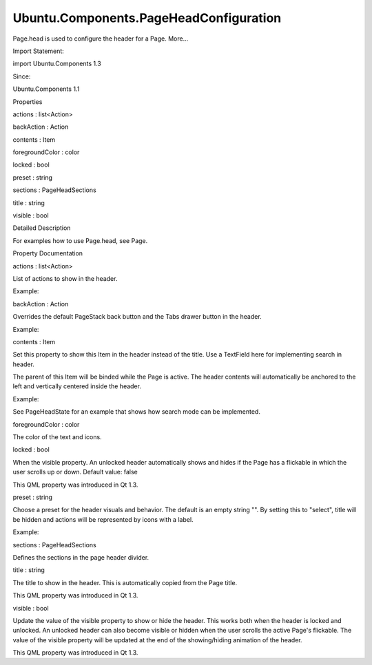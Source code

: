 Ubuntu.Components.PageHeadConfiguration
=======================================

.. raw:: html

   <p>

Page.head is used to configure the header for a Page. More...

.. raw:: html

   </p>

.. raw:: html

   <!-- @@@PageHeadConfiguration -->

.. raw:: html

   <table class="alignedsummary">

.. raw:: html

   <tr>

.. raw:: html

   <td class="memItemLeft rightAlign topAlign">

Import Statement:

.. raw:: html

   </td>

.. raw:: html

   <td class="memItemRight bottomAlign">

import Ubuntu.Components 1.3

.. raw:: html

   </td>

.. raw:: html

   </tr>

.. raw:: html

   <tr>

.. raw:: html

   <td class="memItemLeft rightAlign topAlign">

Since:

.. raw:: html

   </td>

.. raw:: html

   <td class="memItemRight bottomAlign">

Ubuntu.Components 1.1

.. raw:: html

   </td>

.. raw:: html

   </tr>

.. raw:: html

   </table>

.. raw:: html

   <ul>

.. raw:: html

   </ul>

.. raw:: html

   <h2 id="properties">

Properties

.. raw:: html

   </h2>

.. raw:: html

   <ul>

.. raw:: html

   <li class="fn">

actions : list<Action>

.. raw:: html

   </li>

.. raw:: html

   <li class="fn">

backAction : Action

.. raw:: html

   </li>

.. raw:: html

   <li class="fn">

contents : Item

.. raw:: html

   </li>

.. raw:: html

   <li class="fn">

foregroundColor : color

.. raw:: html

   </li>

.. raw:: html

   <li class="fn">

locked : bool

.. raw:: html

   </li>

.. raw:: html

   <li class="fn">

preset : string

.. raw:: html

   </li>

.. raw:: html

   <li class="fn">

sections : PageHeadSections

.. raw:: html

   </li>

.. raw:: html

   <li class="fn">

title : string

.. raw:: html

   </li>

.. raw:: html

   <li class="fn">

visible : bool

.. raw:: html

   </li>

.. raw:: html

   </ul>

.. raw:: html

   <!-- $$$PageHeadConfiguration-description -->

.. raw:: html

   <h2 id="details">

Detailed Description

.. raw:: html

   </h2>

.. raw:: html

   </p>

.. raw:: html

   <p>

For examples how to use Page.head, see Page.

.. raw:: html

   </p>

.. raw:: html

   <!-- @@@PageHeadConfiguration -->

.. raw:: html

   <h2>

Property Documentation

.. raw:: html

   </h2>

.. raw:: html

   <!-- $$$actions -->

.. raw:: html

   <table class="qmlname">

.. raw:: html

   <tr valign="top" id="actions-prop">

.. raw:: html

   <td class="tblQmlPropNode">

.. raw:: html

   <p>

actions : list<Action>

.. raw:: html

   </p>

.. raw:: html

   </td>

.. raw:: html

   </tr>

.. raw:: html

   </table>

.. raw:: html

   <p>

List of actions to show in the header.

.. raw:: html

   </p>

.. raw:: html

   <p>

Example:

.. raw:: html

   </p>

.. raw:: html

   <pre class="qml"><span class="type"><a href="Ubuntu.Components.Page.md">Page</a></span> {
   <span class="name">title</span>: <span class="string">&quot;Custom header actions&quot;</span>
   <span class="name">head</span>.actions: [
   <span class="type"><a href="Ubuntu.Components.Action.md">Action</a></span> {
   <span class="name">iconName</span>: <span class="string">&quot;save&quot;</span>
   <span class="name">text</span>: <span class="name">i18n</span>.<span class="name">tr</span>(<span class="string">&quot;Save&quot;</span>)
   },
   <span class="type"><a href="Ubuntu.Components.Action.md">Action</a></span> {
   <span class="name">iconName</span>: <span class="string">&quot;add&quot;</span>
   <span class="name">text</span>: <span class="name">i18n</span>.<span class="name">tr</span>(<span class="string">&quot;Add&quot;</span>)
   }
   ]
   }</pre>

.. raw:: html

   <!-- @@@actions -->

.. raw:: html

   <table class="qmlname">

.. raw:: html

   <tr valign="top" id="backAction-prop">

.. raw:: html

   <td class="tblQmlPropNode">

.. raw:: html

   <p>

backAction : Action

.. raw:: html

   </p>

.. raw:: html

   </td>

.. raw:: html

   </tr>

.. raw:: html

   </table>

.. raw:: html

   <p>

Overrides the default PageStack back button and the Tabs drawer button
in the header.

.. raw:: html

   </p>

.. raw:: html

   <p>

Example:

.. raw:: html

   </p>

.. raw:: html

   <pre class="qml"><span class="type"><a href="Ubuntu.Components.Page.md">Page</a></span> {
   <span class="name">title</span>: <span class="string">&quot;Back Action Page&quot;</span>
   <span class="name">head</span>.backAction: <span class="name">Action</span> {
   <span class="name">iconName</span>: <span class="string">&quot;close&quot;</span>
   <span class="name">onTriggered</span>: {
   <span class="name">console</span>.<span class="name">log</span>(<span class="string">&quot;Run custom back action&quot;</span>)
   }
   }
   }</pre>

.. raw:: html

   <!-- @@@backAction -->

.. raw:: html

   <table class="qmlname">

.. raw:: html

   <tr valign="top" id="contents-prop">

.. raw:: html

   <td class="tblQmlPropNode">

.. raw:: html

   <p>

contents : Item

.. raw:: html

   </p>

.. raw:: html

   </td>

.. raw:: html

   </tr>

.. raw:: html

   </table>

.. raw:: html

   <p>

Set this property to show this Item in the header instead of the title.
Use a TextField here for implementing search in header.

.. raw:: html

   </p>

.. raw:: html

   <p>

The parent of this Item will be binded while the Page is active. The
header contents will automatically be anchored to the left and
vertically centered inside the header.

.. raw:: html

   </p>

.. raw:: html

   <p>

Example:

.. raw:: html

   </p>

.. raw:: html

   <pre class="qml"><span class="type"><a href="Ubuntu.Components.Page.md">Page</a></span> {
   <span class="name">title</span>: <span class="string">&quot;Invisible title&quot;</span>
   <span class="name">head</span>.contents: <span class="name">Rectangle</span> {
   <span class="name">color</span>: <span class="name">UbuntuColors</span>.<span class="name">orange</span>
   <span class="name">height</span>: <span class="name">units</span>.<span class="name">gu</span>(<span class="number">5</span>)
   <span class="name">width</span>: <span class="name">parent</span> ? <span class="name">parent</span>.<span class="name">width</span> <span class="operator">-</span> <span class="name">units</span>.<span class="name">gu</span>(<span class="number">2</span>) : <span class="name">undefined</span>
   }
   }</pre>

.. raw:: html

   <p>

See PageHeadState for an example that shows how search mode can be
implemented.

.. raw:: html

   </p>

.. raw:: html

   <!-- @@@contents -->

.. raw:: html

   <table class="qmlname">

.. raw:: html

   <tr valign="top" id="foregroundColor-prop">

.. raw:: html

   <td class="tblQmlPropNode">

.. raw:: html

   <p>

foregroundColor : color

.. raw:: html

   </p>

.. raw:: html

   </td>

.. raw:: html

   </tr>

.. raw:: html

   </table>

.. raw:: html

   <p>

The color of the text and icons.

.. raw:: html

   </p>

.. raw:: html

   <!-- @@@foregroundColor -->

.. raw:: html

   <table class="qmlname">

.. raw:: html

   <tr valign="top" id="locked-prop">

.. raw:: html

   <td class="tblQmlPropNode">

.. raw:: html

   <p>

locked : bool

.. raw:: html

   </p>

.. raw:: html

   </td>

.. raw:: html

   </tr>

.. raw:: html

   </table>

.. raw:: html

   <p>

When the visible property. An unlocked header automatically shows and
hides if the Page has a flickable in which the user scrolls up or down.
Default value: false

.. raw:: html

   </p>

.. raw:: html

   <p>

This QML property was introduced in Qt 1.3.

.. raw:: html

   </p>

.. raw:: html

   <!-- @@@locked -->

.. raw:: html

   <table class="qmlname">

.. raw:: html

   <tr valign="top" id="preset-prop">

.. raw:: html

   <td class="tblQmlPropNode">

.. raw:: html

   <p>

preset : string

.. raw:: html

   </p>

.. raw:: html

   </td>

.. raw:: html

   </tr>

.. raw:: html

   </table>

.. raw:: html

   <p>

Choose a preset for the header visuals and behavior. The default is an
empty string "". By setting this to "select", title will be hidden and
actions will be represented by icons with a label.

.. raw:: html

   </p>

.. raw:: html

   <p>

Example:

.. raw:: html

   </p>

.. raw:: html

   <pre class="qml">import QtQuick 2.4
   import Ubuntu.Components 1.2
   <span class="type"><a href="Ubuntu.Components.MainView.md">MainView</a></span> {
   <span class="name">id</span>: <span class="name">mainView</span>
   <span class="name">width</span>: <span class="name">units</span>.<span class="name">gu</span>(<span class="number">40</span>)
   <span class="name">height</span>: <span class="name">units</span>.<span class="name">gu</span>(<span class="number">50</span>)
   <span class="type"><a href="Ubuntu.Components.Page.md">Page</a></span> {
   <span class="name">id</span>: <span class="name">page</span>
   <span class="name">title</span>: <span class="string">&quot;Demo&quot;</span>
   <span class="name">state</span>: <span class="string">&quot;default&quot;</span>
   <span class="name">states</span>: [
   <span class="type"><a href="Ubuntu.Components.PageHeadState.md">PageHeadState</a></span> {
   <span class="name">name</span>: <span class="string">&quot;default&quot;</span>
   <span class="name">head</span>: <span class="name">page</span>.<span class="name">head</span>
   <span class="name">actions</span>: [
   <span class="type"><a href="Ubuntu.Components.Action.md">Action</a></span> {
   <span class="name">iconName</span>: <span class="string">&quot;contact&quot;</span>
   <span class="name">text</span>: <span class="string">&quot;Contact&quot;</span>
   }
   ]
   },
   <span class="type"><a href="QtQuick.State.md">State</a></span> {
   <span class="name">id</span>: <span class="name">selectState</span>
   <span class="name">name</span>: <span class="string">&quot;select&quot;</span>
   property <span class="type"><a href="Ubuntu.Components.Action.md">Action</a></span> <span class="name">leaveSelect</span>: <span class="name">Action</span> {
   <span class="name">iconName</span>: <span class="string">&quot;back&quot;</span>
   <span class="name">text</span>: <span class="string">&quot;Back&quot;</span>
   <span class="name">onTriggered</span>: <span class="name">page</span>.<span class="name">state</span> <span class="operator">=</span> <span class="string">&quot;default&quot;</span>
   }
   property list&lt;<span class="type"><a href="Ubuntu.Components.Action.md">Action</a></span>&gt; <span class="name">actions</span>: [
   <span class="type"><a href="Ubuntu.Components.Action.md">Action</a></span> {
   <span class="name">iconName</span>: <span class="string">&quot;select&quot;</span>
   <span class="name">text</span>: <span class="string">&quot;Select All&quot;</span>
   },
   <span class="type"><a href="Ubuntu.Components.Action.md">Action</a></span> {
   <span class="name">iconName</span>: <span class="string">&quot;delete&quot;</span>
   <span class="name">text</span>: <span class="string">&quot;Delete&quot;</span>
   }
   ]
   <span class="type"><a href="QtQuick.PropertyChanges.md">PropertyChanges</a></span> {
   <span class="name">target</span>: <span class="name">page</span>.<span class="name">head</span>
   <span class="name">backAction</span>: <span class="name">selectState</span>.<span class="name">leaveSelect</span>
   <span class="name">actions</span>: <span class="name">selectState</span>.<span class="name">actions</span>
   <span class="name">preset</span>: <span class="string">&quot;select&quot;</span>
   }
   }
   ]
   <span class="type">Label</span> {
   <span class="name">anchors</span>.centerIn: <span class="name">parent</span>
   <span class="name">text</span>: <span class="string">&quot;Use back button to leave selection mode.&quot;</span>
   <span class="name">visible</span>: <span class="name">page</span>.<span class="name">state</span> <span class="operator">==</span> <span class="string">&quot;select&quot;</span>
   }
   <span class="type"><a href="Ubuntu.Components.Button.md">Button</a></span> {
   <span class="name">anchors</span>.centerIn: <span class="name">parent</span>
   <span class="name">onClicked</span>: <span class="name">page</span>.<span class="name">state</span> <span class="operator">=</span> <span class="string">&quot;select&quot;</span>
   <span class="name">visible</span>: <span class="name">page</span>.<span class="name">state</span> <span class="operator">!=</span> <span class="string">&quot;select&quot;</span>
   <span class="name">text</span>: <span class="string">&quot;selection mode&quot;</span>
   }
   }
   }</pre>

.. raw:: html

   <!-- @@@preset -->

.. raw:: html

   <table class="qmlname">

.. raw:: html

   <tr valign="top" id="sections-prop">

.. raw:: html

   <td class="tblQmlPropNode">

.. raw:: html

   <p>

sections : PageHeadSections

.. raw:: html

   </p>

.. raw:: html

   </td>

.. raw:: html

   </tr>

.. raw:: html

   </table>

.. raw:: html

   <p>

Defines the sections in the page header divider.

.. raw:: html

   </p>

.. raw:: html

   <!-- @@@sections -->

.. raw:: html

   <table class="qmlname">

.. raw:: html

   <tr valign="top" id="title-prop">

.. raw:: html

   <td class="tblQmlPropNode">

.. raw:: html

   <p>

title : string

.. raw:: html

   </p>

.. raw:: html

   </td>

.. raw:: html

   </tr>

.. raw:: html

   </table>

.. raw:: html

   <p>

The title to show in the header. This is automatically copied from the
Page title.

.. raw:: html

   </p>

.. raw:: html

   <p>

This QML property was introduced in Qt 1.3.

.. raw:: html

   </p>

.. raw:: html

   <!-- @@@title -->

.. raw:: html

   <table class="qmlname">

.. raw:: html

   <tr valign="top" id="visible-prop">

.. raw:: html

   <td class="tblQmlPropNode">

.. raw:: html

   <p>

visible : bool

.. raw:: html

   </p>

.. raw:: html

   </td>

.. raw:: html

   </tr>

.. raw:: html

   </table>

.. raw:: html

   <p>

Update the value of the visible property to show or hide the header.
This works both when the header is locked and unlocked. An unlocked
header can also become visible or hidden when the user scrolls the
active Page's flickable. The value of the visible property will be
updated at the end of the showing/hiding animation of the header.

.. raw:: html

   </p>

.. raw:: html

   <p>

This QML property was introduced in Qt 1.3.

.. raw:: html

   </p>

.. raw:: html

   <!-- @@@visible -->


